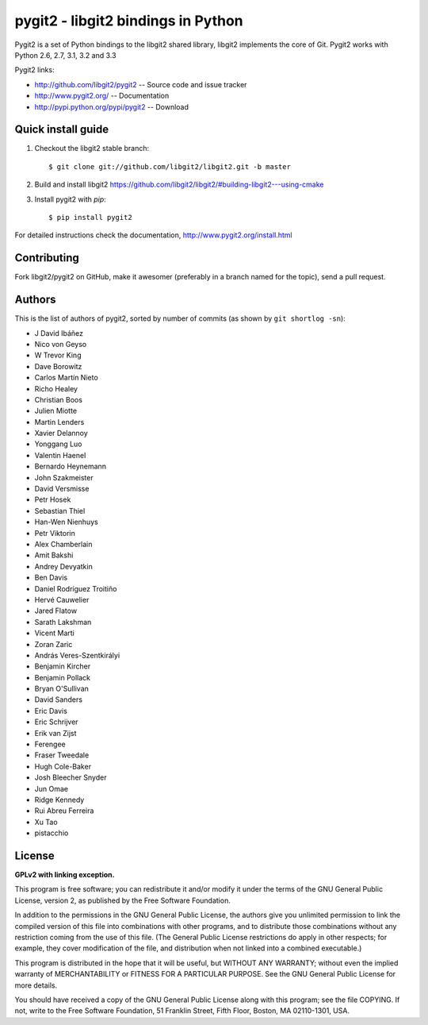 
######################################################################
pygit2 - libgit2 bindings in Python
######################################################################

.. image:: https://secure.travis-ci.org/libgit2/pygit2.png
   :target: http://travis-ci.org/libgit2/pygit2

Pygit2 is a set of Python bindings to the libgit2 shared library, libgit2
implements the core of Git.  Pygit2 works with Python 2.6, 2.7, 3.1, 3.2 and
3.3

Pygit2 links:

- http://github.com/libgit2/pygit2 -- Source code and issue tracker
- http://www.pygit2.org/ -- Documentation
- http://pypi.python.org/pypi/pygit2 -- Download


Quick install guide
===================

1. Checkout the libgit2 stable branch::

   $ git clone git://github.com/libgit2/libgit2.git -b master

2. Build and install libgit2
   https://github.com/libgit2/libgit2/#building-libgit2---using-cmake

3. Install pygit2 with *pip*::

   $ pip install pygit2

For detailed instructions check the documentation,
http://www.pygit2.org/install.html


Contributing
============

Fork libgit2/pygit2 on GitHub, make it awesomer (preferably in a branch named
for the topic), send a pull request.


Authors
==============

This is the list of authors of pygit2, sorted by number of commits (as shown by
``git shortlog -sn``):

- J David Ibáñez
- Nico von Geyso
- W Trevor King
- Dave Borowitz
- Carlos Martín Nieto
- Richo Healey
- Christian Boos
- Julien Miotte
- Martin Lenders
- Xavier Delannoy
- Yonggang Luo
- Valentin Haenel
- Bernardo Heynemann
- John Szakmeister
- David Versmisse
- Petr Hosek
- Sebastian Thiel
- Han-Wen Nienhuys
- Petr Viktorin
- Alex Chamberlain
- Amit Bakshi
- Andrey Devyatkin
- Ben Davis
- Daniel Rodríguez Troitiño
- Hervé Cauwelier
- Jared Flatow
- Sarath Lakshman
- Vicent Marti
- Zoran Zaric
- András Veres-Szentkirályi
- Benjamin Kircher
- Benjamin Pollack
- Bryan O'Sullivan
- David Sanders
- Eric Davis
- Eric Schrijver
- Erik van Zijst
- Ferengee
- Fraser Tweedale
- Hugh Cole-Baker
- Josh Bleecher Snyder
- Jun Omae
- Ridge Kennedy
- Rui Abreu Ferreira
- Xu Tao
- pistacchio


License
==============

**GPLv2 with linking exception.**

This program is free software; you can redistribute it and/or
modify it under the terms of the GNU General Public License,
version 2, as published by the Free Software Foundation.

In addition to the permissions in the GNU General Public License,
the authors give you unlimited permission to link the compiled
version of this file into combinations with other programs,
and to distribute those combinations without any restriction
coming from the use of this file.  (The General Public License
restrictions do apply in other respects; for example, they cover
modification of the file, and distribution when not linked into
a combined executable.)

This program is distributed in the hope that it will be useful,
but WITHOUT ANY WARRANTY; without even the implied warranty of
MERCHANTABILITY or FITNESS FOR A PARTICULAR PURPOSE.  See the
GNU General Public License for more details.

You should have received a copy of the GNU General Public License
along with this program; see the file COPYING.  If not, write to
the Free Software Foundation, 51 Franklin Street, Fifth Floor,
Boston, MA 02110-1301, USA.
